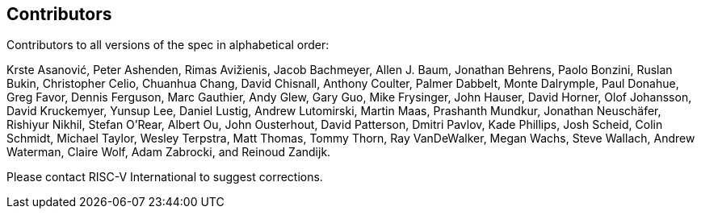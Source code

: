 == Contributors


Contributors to all versions of the spec in alphabetical order:

Krste Asanović, Peter Ashenden, Rimas Avižienis, Jacob Bachmeyer, Allen J. Baum, 
Jonathan Behrens, Paolo Bonzini, Ruslan Bukin, Christopher Celio, Chuanhua Chang, 
David Chisnall, Anthony Coulter, Palmer Dabbelt, Monte Dalrymple, Paul Donahue, 
Greg Favor, Dennis Ferguson,  Marc Gauthier, Andy Glew, Gary Guo, Mike Frysinger, 
John Hauser, David Horner, Olof Johansson, David Kruckemyer, Yunsup Lee, Daniel Lustig, 
Andrew Lutomirski, Martin Maas, Prashanth Mundkur, Jonathan Neuschäfer, Rishiyur Nikhil, 
Stefan O'Rear, Albert Ou, John Ousterhout, David Patterson, Dmitri Pavlov, Kade Phillips, 
Josh Scheid, Colin Schmidt, Michael Taylor, Wesley Terpstra, Matt Thomas, Tommy Thorn, 
Ray VanDeWalker, Megan Wachs, Steve Wallach, Andrew Waterman, Claire Wolf, Adam Zabrocki,
and Reinoud Zandijk.

Please contact RISC-V International to suggest corrections.

